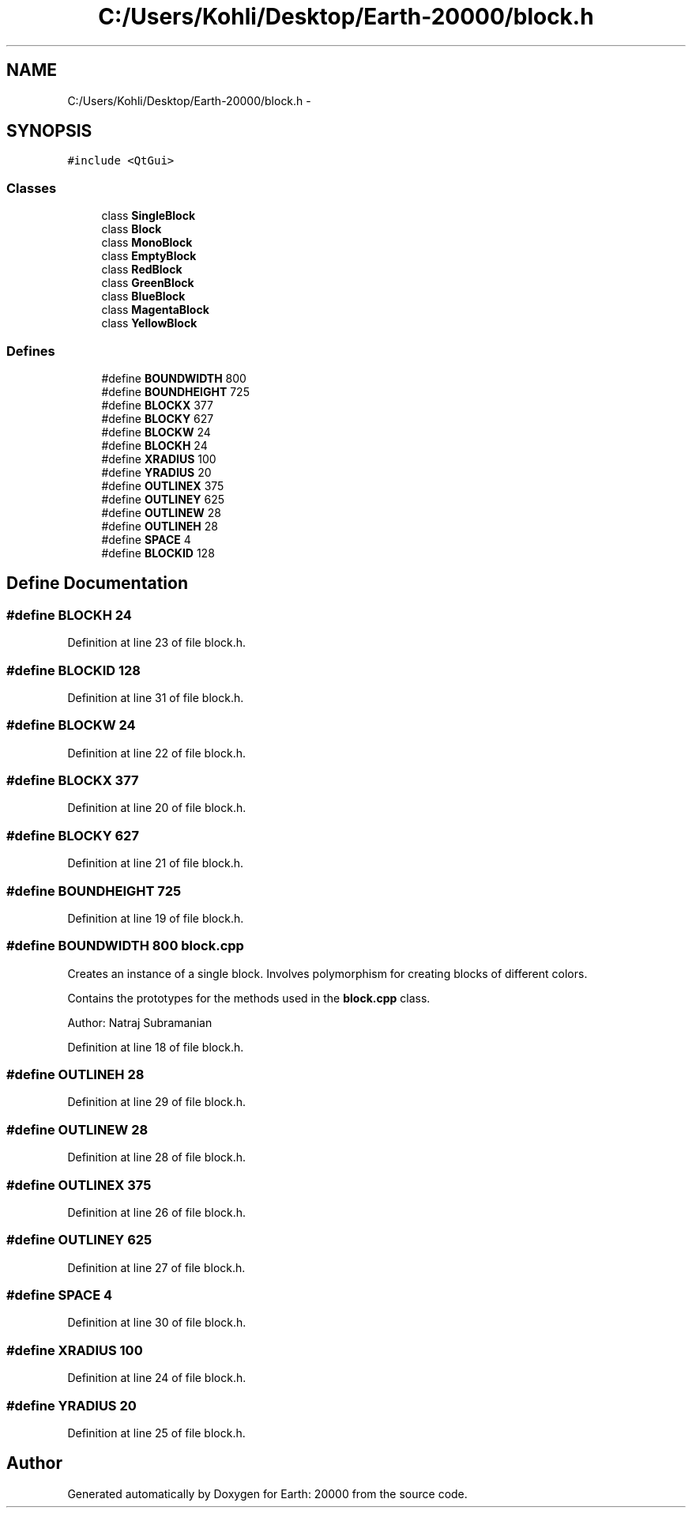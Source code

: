 .TH "C:/Users/Kohli/Desktop/Earth-20000/block.h" 3 "4 Dec 2009" "Earth: 20000" \" -*- nroff -*-
.ad l
.nh
.SH NAME
C:/Users/Kohli/Desktop/Earth-20000/block.h \- 
.SH SYNOPSIS
.br
.PP
\fC#include <QtGui>\fP
.br

.SS "Classes"

.in +1c
.ti -1c
.RI "class \fBSingleBlock\fP"
.br
.ti -1c
.RI "class \fBBlock\fP"
.br
.ti -1c
.RI "class \fBMonoBlock\fP"
.br
.ti -1c
.RI "class \fBEmptyBlock\fP"
.br
.ti -1c
.RI "class \fBRedBlock\fP"
.br
.ti -1c
.RI "class \fBGreenBlock\fP"
.br
.ti -1c
.RI "class \fBBlueBlock\fP"
.br
.ti -1c
.RI "class \fBMagentaBlock\fP"
.br
.ti -1c
.RI "class \fBYellowBlock\fP"
.br
.in -1c
.SS "Defines"

.in +1c
.ti -1c
.RI "#define \fBBOUNDWIDTH\fP   800"
.br
.ti -1c
.RI "#define \fBBOUNDHEIGHT\fP   725"
.br
.ti -1c
.RI "#define \fBBLOCKX\fP   377"
.br
.ti -1c
.RI "#define \fBBLOCKY\fP   627"
.br
.ti -1c
.RI "#define \fBBLOCKW\fP   24"
.br
.ti -1c
.RI "#define \fBBLOCKH\fP   24"
.br
.ti -1c
.RI "#define \fBXRADIUS\fP   100"
.br
.ti -1c
.RI "#define \fBYRADIUS\fP   20"
.br
.ti -1c
.RI "#define \fBOUTLINEX\fP   375"
.br
.ti -1c
.RI "#define \fBOUTLINEY\fP   625"
.br
.ti -1c
.RI "#define \fBOUTLINEW\fP   28"
.br
.ti -1c
.RI "#define \fBOUTLINEH\fP   28"
.br
.ti -1c
.RI "#define \fBSPACE\fP   4"
.br
.ti -1c
.RI "#define \fBBLOCKID\fP   128"
.br
.in -1c
.SH "Define Documentation"
.PP 
.SS "#define BLOCKH   24"
.PP
Definition at line 23 of file block.h.
.SS "#define BLOCKID   128"
.PP
Definition at line 31 of file block.h.
.SS "#define BLOCKW   24"
.PP
Definition at line 22 of file block.h.
.SS "#define BLOCKX   377"
.PP
Definition at line 20 of file block.h.
.SS "#define BLOCKY   627"
.PP
Definition at line 21 of file block.h.
.SS "#define BOUNDHEIGHT   725"
.PP
Definition at line 19 of file block.h.
.SS "#define BOUNDWIDTH   800"\fBblock.cpp\fP
.PP
Creates an instance of a single block. Involves polymorphism for creating blocks of different colors.
.PP
Contains the prototypes for the methods used in the \fBblock.cpp\fP class.
.PP
Author: Natraj Subramanian 
.PP
Definition at line 18 of file block.h.
.SS "#define OUTLINEH   28"
.PP
Definition at line 29 of file block.h.
.SS "#define OUTLINEW   28"
.PP
Definition at line 28 of file block.h.
.SS "#define OUTLINEX   375"
.PP
Definition at line 26 of file block.h.
.SS "#define OUTLINEY   625"
.PP
Definition at line 27 of file block.h.
.SS "#define SPACE   4"
.PP
Definition at line 30 of file block.h.
.SS "#define XRADIUS   100"
.PP
Definition at line 24 of file block.h.
.SS "#define YRADIUS   20"
.PP
Definition at line 25 of file block.h.
.SH "Author"
.PP 
Generated automatically by Doxygen for Earth: 20000 from the source code.
